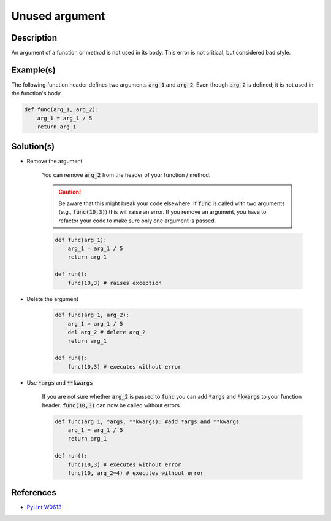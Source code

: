 ===============
Unused argument
===============

Description
===========

An argument of a function or method is not used in its body. This error is not critical, but considered bad style.

Example(s)
==========

The following function header defines two arguments :code:`arg_1` and :code:`arg_2`. Even though :code:`arg_2` is defined, it is not used in the function's body.

.. code:: python

    def func(arg_1, arg_2):
        arg_1 = arg_1 / 5 
        return arg_1

Solution(s)
===========

- Remove the argument

    You can remove :code:`arg_2` from the header of your function / method. 
    
    .. caution:: 
        Be aware that this might break your code elsewhere. If :code:`func` is called with two arguments (e.g., :code:`func(10,3)`) this will raise an error. If you remove an argument, you have to refactor your code to make sure only one argument is passed.

    .. code:: python

        def func(arg_1):
            arg_1 = arg_1 / 5 
            return arg_1

        def run():
            func(10,3) # raises exception

- Delete the argument

    .. code:: python

        def func(arg_1, arg_2):
            arg_1 = arg_1 / 5 
            del arg_2 # delete arg_2
            return arg_1
      
        def run():
            func(10,3) # executes without error
    
- Use :code:`*args` and :code:`**kwargs`

    If you are not sure whether :code:`arg_2` is passed to :code:`func` you can add :code:`*args` and :code:`*kwargs` to your function header. :code:`func(10,3)` can now be called without errors.

    .. code:: python

        def func(arg_1, *args, **kwargs): #add *args and **kwargs
            arg_1 = arg_1 / 5 
            return arg_1
      
        def run():
            func(10,3) # executes without error
            func(10, arg_2=4) # executes without error

References
==========
- `PyLint W0613 <http://pylint-messages.wikidot.com/messages:w0613>`_
